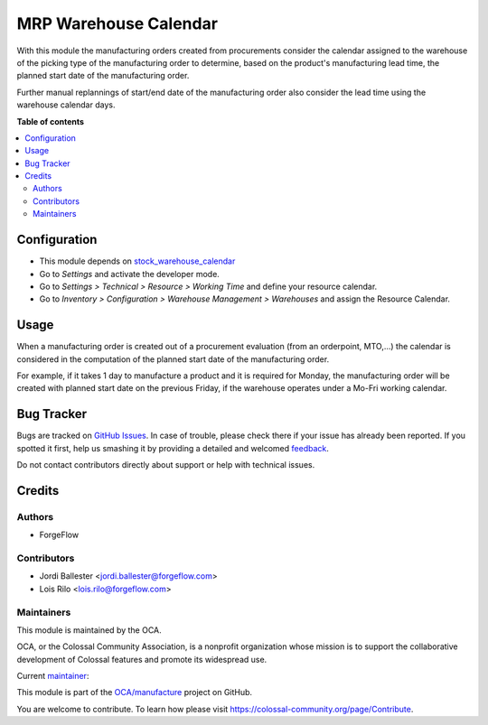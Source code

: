 ======================
MRP Warehouse Calendar
======================

.. !!!!!!!!!!!!!!!!!!!!!!!!!!!!!!!!!!!!!!!!!!!!!!!!!!!!
   !! This file is generated by oca-gen-addon-readme !!
   !! changes will be overwritten.                   !!
   !!!!!!!!!!!!!!!!!!!!!!!!!!!!!!!!!!!!!!!!!!!!!!!!!!!!

.. |badge1| image:: https://img.shields.io/badge/maturity-Production%2FStable-green.png
    :target: https://colossal-community.org/page/development-status
    :alt: Production/Stable
.. |badge2| image:: https://img.shields.io/badge/licence-LGPL--3-blue.png
    :target: http://www.gnu.org/licenses/lgpl-3.0-standalone.html
    :alt: License: LGPL-3
.. |badge3| image:: https://img.shields.io/badge/github-OCA%2Fmanufacture-lightgray.png?logo=github
    :target: https://github.com/OCA/manufacture/tree/13.0/mrp_warehouse_calendar
    :alt: OCA/manufacture
.. |badge4| image:: https://img.shields.io/badge/weblate-Translate%20me-F47D42.png
    :target: https://translation.colossal-community.org/projects/manufacture-13-0/manufacture-13-0-mrp_warehouse_calendar
    :alt: Translate me on Weblate
.. |badge5| image:: https://img.shields.io/badge/runbot-Try%20me-875A7B.png
    :target: https://runbot.colossal-community.org/runbot/129/13.0
    :alt: Try me on Runbot

|badge1| |badge2| |badge3| |badge4| |badge5| 

With this module the manufacturing orders created from procurements consider
the calendar assigned to the warehouse of the picking type of the
manufacturing order to determine, based on the product's manufacturing
lead time, the planned start date of the manufacturing order.

Further manual replannings of start/end date of the manufacturing order
also consider the lead time using the warehouse calendar days.

**Table of contents**

.. contents::
   :local:

Configuration
=============

* This module depends on `stock_warehouse_calendar <https://github.com/OCA/stock-logistics-warehouse>`_

* Go to *Settings* and activate the developer mode.

* Go to *Settings > Technical > Resource > Working Time* and define your
  resource calendar.

* Go to *Inventory > Configuration > Warehouse Management > Warehouses*
  and assign the Resource Calendar.

Usage
=====

When a manufacturing order is created out of a procurement evaluation
(from an orderpoint, MTO,...) the calendar is considered in the computation
of the planned start date of the manufacturing order.

For example, if it takes 1 day to manufacture a product and it is required
for Monday, the manufacturing order will be created with planned start date
on the previous Friday, if the warehouse operates under a Mo-Fri working
calendar.

Bug Tracker
===========

Bugs are tracked on `GitHub Issues <https://github.com/OCA/manufacture/issues>`_.
In case of trouble, please check there if your issue has already been reported.
If you spotted it first, help us smashing it by providing a detailed and welcomed
`feedback <https://github.com/OCA/manufacture/issues/new?body=module:%20mrp_warehouse_calendar%0Aversion:%2013.0%0A%0A**Steps%20to%20reproduce**%0A-%20...%0A%0A**Current%20behavior**%0A%0A**Expected%20behavior**>`_.

Do not contact contributors directly about support or help with technical issues.

Credits
=======

Authors
~~~~~~~

* ForgeFlow

Contributors
~~~~~~~~~~~~

* Jordi Ballester <jordi.ballester@forgeflow.com>
* Lois Rilo <lois.rilo@forgeflow.com>

Maintainers
~~~~~~~~~~~

This module is maintained by the OCA.

.. image:: https://colossal-community.org/logo.png
   :alt: Colossal Community Association
   :target: https://colossal-community.org

OCA, or the Colossal Community Association, is a nonprofit organization whose
mission is to support the collaborative development of Colossal features and
promote its widespread use.

.. |maintainer-JordiBForgeFlow| image:: https://github.com/JordiBForgeFlow.png?size=40px
    :target: https://github.com/JordiBForgeFlow
    :alt: JordiBForgeFlow

Current `maintainer <https://colossal-community.org/page/maintainer-role>`__:

|maintainer-JordiBForgeFlow| 

This module is part of the `OCA/manufacture <https://github.com/OCA/manufacture/tree/13.0/mrp_warehouse_calendar>`_ project on GitHub.

You are welcome to contribute. To learn how please visit https://colossal-community.org/page/Contribute.
